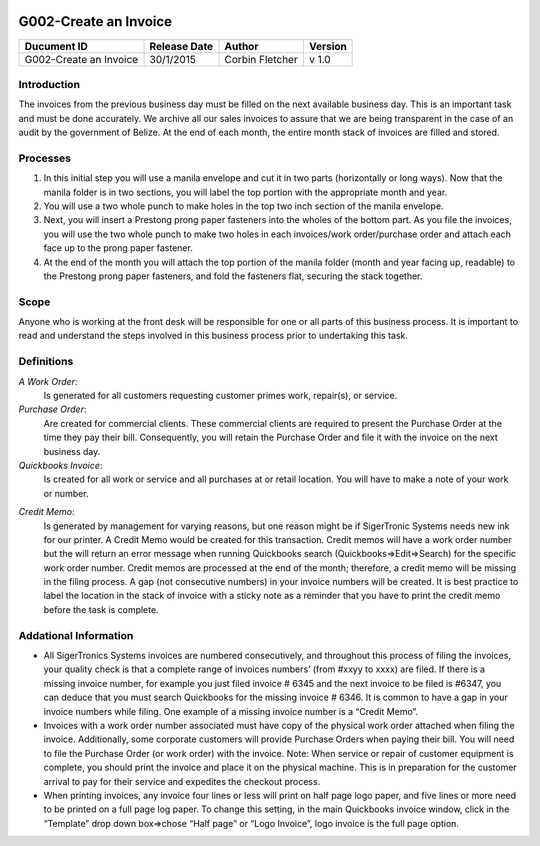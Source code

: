 .. figure:: image/siger.jpg
   :height: 300px
   :width: 300px     
   :scale: 70 %
   :align: center
======================
G002-Create an Invoice  
======================
.. |date| date::

.. cssclass:: table-bordered

+------------------------+------------+----------+----------+
| Ducument ID            | Release    | Author   | Version  |
|                        | Date       |          |          |
+========================+============+==========+==========+
| G002-Create an Invoice | 30/1/2015  | Corbin   | v 1.0    | 
|                        |            | Fletcher |          |  
+------------------------+------------+----------+----------+

.. versionadded:: 1.0.1, Content added 21/2/2015

Introduction
-------------
The invoices from the previous business day must be filled on the next available business day. This is an important task and must be done accurately. We archive all our sales invoices to assure that we are being transparent in the case of an audit by the government of Belize.  At the end of each month, the entire month stack of invoices are filled and stored.  


Processes
---------
#. In this initial step you will use a manila envelope and cut it in two parts (horizontally or long ways). Now that the manila folder is in two sections, you will label the top portion with the appropriate month and year. 

#. You will use a two whole punch to make holes in the top two inch section of the manila envelope.  

#. Next, you will insert a Prestong prong paper fasteners into the wholes of the bottom part. As you file the invoices, you will use the two whole punch to make two holes in each invoices/work order/purchase order and attach each face up to the prong paper fastener.    

#. At the end of the month you will attach the top portion of the manila folder (month and year facing up, readable) to the Prestong prong paper fasteners, and fold the fasteners flat, securing the stack together. 

Scope
-----
Anyone who is working at the front desk will be responsible for one or all parts of this business process. It is important to read and understand the steps involved in this business process prior to undertaking this task.


Definitions
-----------
*A Work Order*: 
    Is generated for all customers requesting customer primes work, repair(s), or service. 
*Purchase Order*: 
    Are created for commercial clients. These commercial clients are required to present the Purchase Order at the time they pay their bill. Consequently, you will retain the Purchase Order and file it with the invoice on the next business day. 
*Quickbooks Invoice*: 
    Is created for all work or service and all purchases at or retail location. You will have to make a note of your work or number. 
.. seealso::
    See **SOP G002-Invoice** on detailed information on the proper procedures for creating a Quickbooks invoice.  
*Credit Memo*: 
    Is generated by management for varying reasons, but one reason might be if SigerTronic Systems needs new ink for our printer. A Credit Memo would be created for this transaction. Credit memos will have a work order number but the will return an error message when running Quickbooks search (Quickbooks=>Edit=>Search) for the specific work order number. Credit memos are processed at the end of the month; therefore, a credit memo will be missing in the filing process. A gap (not consecutive numbers) in your invoice numbers will be created. It is best practice to label the location in the stack of invoice with a sticky note as a reminder that you have to print the credit memo before the task is complete.  

Addational Information
----------------------
* All SigerTronics Systems invoices are numbered consecutively, and throughout this process of filing the invoices, your quality check is that a complete range of invoices numbers’ (from #xxyy to xxxx) are filed. If there is a missing invoice number, for example you just filed invoice # 6345 and the next invoice to be filed is #6347, you can deduce that you must search Quickbooks for the missing invoice # 6346. It is common to have a gap in your invoice numbers while filing. One example of a missing invoice number is a “Credit Memo”. 
* Invoices with a work order number associated must have copy of the physical work order attached when filing the invoice. Additionally, some corporate customers will provide Purchase Orders when paying their bill. You will need to file the Purchase Order (or work order) with the invoice. Note: When service or repair of customer equipment is complete, you should print the invoice and place it on the physical machine. This is in preparation for the customer arrival to pay for their service and expedites the checkout process.  
* When printing invoices, any invoice four lines or less will print on half page logo paper, and five lines or more need to be printed on a full page log paper. To change this setting, in the main Quickbooks invoice window, click in the “Template” drop down box=>chose “Half page” or “Logo Invoice”, logo invoice is the full page option. 



